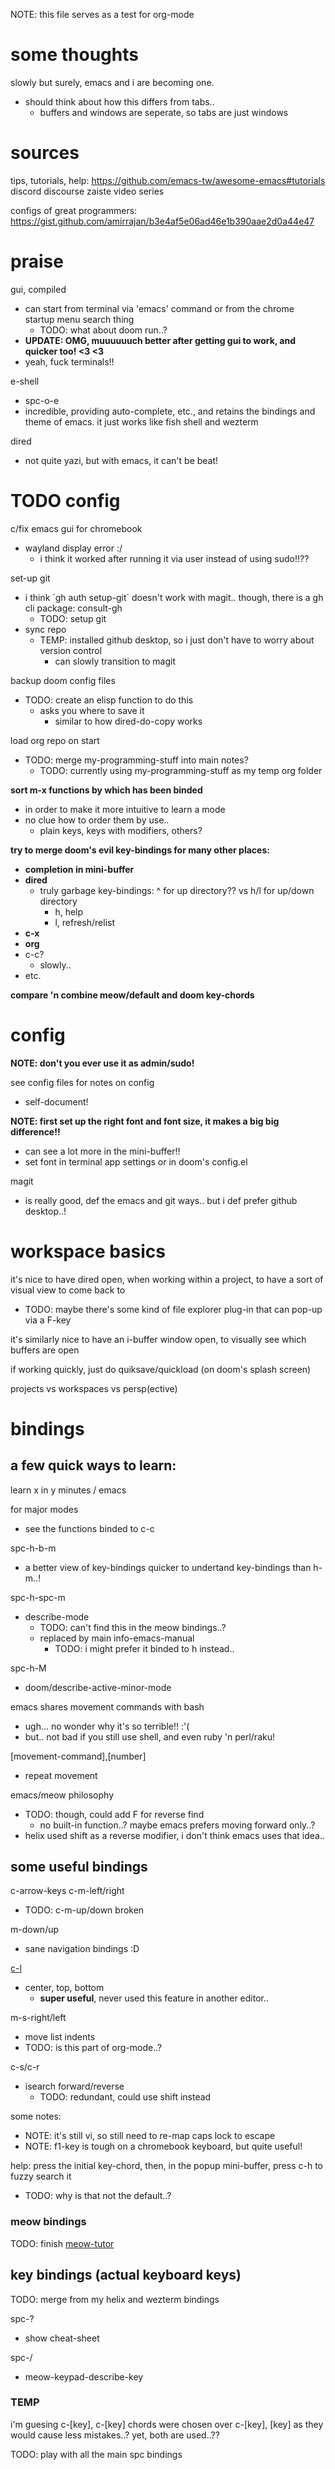 
NOTE: this file serves as a test for org-mode


* some thoughts
slowly but surely, emacs and i are becoming one.

- should think about how this differs from tabs..
  - buffers and windows are seperate, so tabs are just windows


* sources
tips, tutorials, help:
https://github.com/emacs-tw/awesome-emacs#tutorials
discord
discourse
zaiste video series


configs of great programmers:
https://gist.github.com/amirrajan/b3e4af5e06ad46e1b390aae2d0a44e47



* praise
gui, compiled
  - can start from terminal via 'emacs' command or from the chrome startup menu search thing
    - TODO: what about doom run..?
  - *UPDATE: OMG, muuuuuuch better after getting gui to work, and quicker too! <3 <3*
  - yeah, fuck terminals!!

e-shell
  - spc-o-e
  - incredible, providing auto-complete, etc., and retains the bindings and theme of emacs. it just works like fish shell and wezterm

dired
  - not quite yazi, but with emacs, it can't be beat!



* TODO config
c/fix emacs gui for chromebook
  - wayland display error :/
    - i think it worked after running it via user instead of using sudo!!??

set-up git
  - i think `gh auth setup-git` doesn't work with magit.. though, there is a gh cli package: consult-gh
    - TODO: setup git
  - sync repo
    - TEMP: installed github desktop, so i just don't have to worry about version control
      - can slowly transition to magit

backup doom config files
  - TODO: create an elisp function to do this
    - asks you where to save it
      - similar to how dired-do-copy works

load org repo on start
  - TODO: merge my-programming-stuff into main notes?
    - TODO: currently using my-programming-stuff as my temp org folder

*sort m-x functions by which has been binded*
  - in order to make it more intuitive to learn a mode
  - no clue how to order them by use..
    - plain keys, keys with modifiers, others?

*try to merge doom's evil key-bindings for many other places:*
  - *completion in mini-buffer*
  - *dired*
    - truly garbage key-bindings: ^ for up directory?? vs h/l for up/down directory
      - h, help
      - l, refresh/relist
  - *c-x*
  - *org*
  - c-c?
    - slowly..
  - etc.

*compare 'n combine meow/default and doom key-chords*


* config

*NOTE: don't you ever use it as admin/sudo!*

see config files for notes on config
  - self-document!

*NOTE: first set up the right font and font size, it makes a big big difference!!*
  - can see a lot more in the mini-buffer!!
  - set font in terminal app settings or in doom's config.el

magit
  - is really good, def the emacs and git ways.. but i def prefer github desktop..!




* workspace basics
it's nice to have dired open, when working within a project, to have a sort of visual view to come back to
  - TODO: maybe there's some kind of file explorer plug-in that can pop-up via a F-key

it's similarly nice to have an i-buffer window open, to visually see which buffers are open

if working quickly, just do quiksave/quickload (on doom's splash screen)

projects vs workspaces vs persp(ective)

* bindings

** a few quick ways to learn:

learn x in y minutes / emacs

for major modes
  - see the functions binded to c-c


spc-h-b-m
  - a better view of key-bindings quicker to undertand key-bindings than h-m..!

spc-h-spc-m
  - describe-mode
    - TODO: can't find this in the meow bindings..?
    - replaced by main info-emacs-manual
      - TODO: i might prefer it binded to h instead..

spc-h-M
  - doom/describe-active-minor-mode

emacs shares movement commands with bash
  - ugh... no wonder why it's so terrible!! :'(
  - but.. not bad if you still use shell, and even ruby 'n perl/raku!

[movement-command],[number]
  - repeat movement

emacs/meow philosophy
  - TODO: though, could add F for reverse find
    - no built-in function..? maybe emacs prefers moving forward only..?
  - helix used shift as a reverse modifier, i don't think emacs uses that idea..

** some useful bindings

c-arrow-keys
c-m-left/right
  - TODO: c-m-up/down broken
m-down/up
  - sane navigation bindings :D

[[cmd:recenter-top-bottom][c-l]]
  - center, top, bottom
    - *super useful*, never used this feature in another editor..

m-s-right/left
  - move list indents
  - TODO: is this part of org-mode..?

c-s/c-r
  - isearch forward/reverse
    - TODO: redundant, could use shift instead






some notes:
 - NOTE: it's still vi, so still need to re-map caps lock to escape
 - NOTE: f1-key is tough on a chromebook keyboard, but quite useful!

help:
press the initial key-chord, then, in the popup mini-buffer, press c-h to fuzzy search it
  - TODO: why is that not the default..?



*** meow bindings

TODO: finish [[fn:meow-tutor][meow-tutor]]



** key bindings (actual keyboard keys)

TODO: merge from my helix and wezterm bindings

spc-?
  - show cheat-sheet

spc-/
  - meow-keypad-describe-key

*** TEMP
i'm guesing c-[key], c-[key] chords were chosen over c-[key], [key] as they would cause less mistakes..? yet, both are used..??

TODO: play with all the main spc bindings

- spc-b-x / spc-x
  - make a scratch-buffer in a split-horizontal-window

*** normal (no modifier key)
  - hjkl
  - g
    - cancel selection, instead of ;
  - w/e/b & W/E/B are much improved!
  - i/a/A/I
    - no need for o/O (open below/above) in vi
  - z
    - undo cursor position
    - TODO: Z should be redo
  - d/D
    - reverse delete!! (alt to backspace)
      - *TODO: try practicing this..?*
  - s
    - pro-tip: pressing s when nothing is selected kills to end of line!!: genius!
  - o
    - (meow-block) seems like helix's extend_to_parent_node, but strangely seeks out the end of the next set of brackets first..
      - ohhhhh, i think i understand.. it's made for lisp! this and O really is all you need.. emacs and lisp must have been incredibly productive back in the days..
      - quicker than ,/.r/c
      - maybe the major-mode re-binds this..?
  - O
    - (meow-to-block)
  - [ begin [thing]
  - ] end [thing]
    - use this for select to end/beginning of line: [,l and ],l; removes the need for creating key-bindings for this in helix. though quite important keys, it makes sense to put them here
  - , inner [thing]
  - . outer [thing]
    - replaces m (match) key-map of helix, which felt confusing 'n convoluted anyway.. having to press mim or mi(. using letters is much better
  - m merge?
    - seems to select the space between this line and the end of the last line, where after pressing s/kill would merge the two lines
    - also places the cursor at the first-non-whitespace in the line, unlike x
      - m, a
      - m, i
  - x
    - x, a
    - x, i
  - ' repeat
    - this is a blessing!! (it wasn't working in helix..)
    - f/t, '
      - find/till char, repeat
    - ]d, '
      - next function, repeat
  - ; reverse cursor position on selection from kakoune
    - not only reverse cursor position, but reverses the direction of interactive selection!!
  - r replace
    - works as expected! (unlike helix..)
  - TODO: N reverse-search missing?

  - unbound:
    - q, T, F, V, <, >, /, {, }, :, ", _, =, \, |
      - avoids mapping to non-nmeumonic(?) symbols

  - *advanced meow functions:*
  - v visit
    - *TODO: hmmm, a very simple search buffer by word?? it's an interesting filter though.. try it out!*
      - not sure when i'd use this over spc-s-s/S..
    - replaces / in vi
  - U
    - *undo in selection*
  - P
    - *yank from kill ring* (meow-yank-pop)
      - stores killed and yanked text
  - X
    - meow-goto-line


  - G
    - *secondary selection*
      - hooooooly shiiiit
    - meow-grab
  - R
    - swap with selection
    - meow-swap-grab
  - Y
    - copy primary selection and paste over secondary selection
    - meow-sync-grab


  - *TODO: how to do multiple cursors??*
    - spc c spc m
      - found in doom bindings..
      - maybe there's a better way in meow..

x and w
  - triggers meow-visual-line / visual-line-mode
    - then can press arrow keys, or [] (begin/end of thing)

basic navigation is redundant:
  - TODO: change it? or leave it, as that's the default emacs way..?
  - c-f/c-b and c-n/c-p == hjkl
  - m-f/m-b == w/b
  - c-a/c-e == x,i/x,a

after selecting something (with anything: x, w, W, [p, ].), can press any number to select that number of things


*** s-[key]

s-right/left
  - highlight char right/left

s-up/down
  - highlight going up or down
    - one of those simple things that helix's defaults failed to do

*** c-[key] and m-[key]
TODO: i haven't even got to these yet..!

**** some basics:

c-k
  - kill-line
c-j
  - return-and-maybe-indent
  - same as ret
    - TODO: seems redundant.. can try using it instead of return tho..

c-l
  - toggle center/peek bottom/top depending on cursor position
    - a very interesting key..

c-a
  - beginning-of-line
    - this combined with f simplifies cusor placement
c-e
  - end-of-line

c-ret
  - +default/new-line-below
    - does exactly what you want!
  - org has it's own function

c-[arrow-keys]
  - *basic nav*
    - *very useful*, usually beats ][ (end/beginning of shortcuts)

m-down/up
  - page down/up

m-right/left
  - *swap with previous/next word*
    - *TODO: this might be the first binding i want to change.. i never use this..?? and it messes me up!*

c-/
  - undo-fu-only-undo
  - vs u for meow-undo
c-s-/ or c-?
  - undo-redo
  - TODO: def need a new binding for this..
    - U?
      - U for meow-undo-in-selection
        - *hmmmm.. that's quite powerful actually.. wow..* i think i'll keep that..!
  - *vundo is really useful too*
    - interactive undo/redo timeline

**** others

[empty]



* leader keys

NOTE: read [[file:/home/ra/.doom.d/modules/editor/meow/config.el][meow config]]

NOTE: SKIP TO [meow leader keys]
  - you don't need to know the rest (doom, original emacs)

** god-mode/meow

adds an alternate spc key-chord for modifier key combos
  - NOTE: some of these are hidden from the meow menu..

  - spc-spc
    - set mark
      - TODO: hmmmm, must be important..

  - spc-x-[key] (c-x, c-[key])
    - NOTE: the second letter is automatically adds c- modifier
      - TODO: how to use use a normal letter..??

  - spc-c-[key] (c-c, c-[key])

  - spc-m-[key] (m-[key])
    - a good way to see otherwise hidden bindings

  - spc-g (c-m-[key])
    - go
      - more navigation stuff..??
        - TODO: looks pretty useless.. might be able to easily trim this off..
          - basic navigation via hjkl, arrow-keys + modifiers, ][, seem to cover most of it..
      - matches c-m-[arrow keys]

  - spc-x-spc, spc-c-spc
    - *doom's bindings*
      - *very useful to intuitively find more useful functions from doom's config..*
        - TODO: merge c-x functions and spc (doom)
          - sould be pretty easy..
        - TODO: marge c-c function over time (major-mode-dependent)
          - this shit never ends..!

** key chords
spc (meow)
  - moew bindings
  - *NOTE: m-spc in insert mode* (moew)

spc (doom)
  - NOTE: no way to access from meow..?
  - see [[file:/home/ra/.emacs.d/modules/config/default/+emacs-bindings.el][emacs-bindings.el]]
    - doom's "sensible default key bindings for non-evil users"
    - doom-meow uses this, only altering it slightly:
    - c-c(ode) -> c-k
      - to keep c-c
    - TODO: c-m(ultiple) cursors -> ??
      - to keep c-m

    - TODO: grab bindings from here
      - neotree?
        - TODO: try enable module?
        - f9
      - remote menu?
        - c-r
        - TODO: try enable 'upload' module
      - TODO: try using one of the e-mail modules!
    - TODO: alter mini-buffer auto-completion bindings
      - find
        - ;;; completion (in-buffer)
        - (:when (modulep! :completion company)
      - c-n/p
      - *NOTE: c-s to show search history*
      - *NOTE: m-s to use regex search*
    - TODO: ivy vs verico vs helm search??
    - TODO: wtf is this binding?? replace for o
      - ;;; expand-region
      - "C-="  #'er/expand-region
    - TODO: enable fold module
      - c-c f

  - TODO: see +evil-bindings
    - take what you want from here, but only after using the emacs bindings of that thing


m-x / spc-m-x (meow/god)
  - contains every function available (~7500 with default doom install, ~6750 with meow instead of evil key-bindings)
  - usually [module]-[function]

:[command] (evil)
  - NOTE: m-x !== :
    - there's sometimes a different number of functions...
    - i think the way they fuzzy find is different..

c-x / spc-x
  - meow's emacs bindings, which remains closer to emac's default bindings
  - it has a few funky bindings... i guess that's why doom had to create some sane defaults for it
  - i guess here for consistency, as it will be used by many tutorials and docs..
  - buffer
  - save
  - close
  - dired-jump (j)
  - indent interactively!! (tab)

c-x, c-? / spc-x-spc
  - doom's "sane" emacs bindings, many similar to doom's space leader key, itself similar to emac's original bindings
   - looks really strange.. full of functions i wouldn't use..
   - better to look at doom's spc-keymap

c-c, c-?, spc-c (in meow)
  - *major-mode bindings*
  - *NOTE: doom's c-c, ? has a lot more functions. if you're looking for something, it could be found here*
  - *this is a great way to quickly and intuitively learn the main functions/bindings of a major mode*
    - *TODO: how to scroll through the c-x list..?*

c-c, l / spc-l (meow)
  - +localleader
  - *TODO: another optional set of major-mode bindings?*
    - for example, in org-mode

- spc-g == c-m
  - pure text editing stuff
    - jump, mark, regex, lisp stuff

- spc-spc
  - binded to c-spc
    - set-mark-command

  





**** meow leader keys:
  - NOTE: uses a different set of bindings in meow-doom
    - but looks like the default bindings...??:
      - (default +bindings +smartparens)) ; NOTE: needed for meow
      - at the end of init file
    - NOTE: doom's space key-chords are far more intutive (especially if coming from vi), whereas meow's are sparse, perhaps closer to vanilla, in need of customization..?




TODO: import leader key bindings from helix
TODO: import doom leader key bindings
  - it seems very close to c-c, ? (in no major mode?), but not quite, as it's missing buffers, vi shortcuts (search in file/cwd), other shortcuts, etc.
    - though, the search commands are neater beneath spc-s..
  - see [[file:/home/ra/.emacs.d/modules/config/default/][doom bindings]], evil-bindings.el seems to have everything... hmmmm, can that be stuffed under spc-d?

initially can keep them seperate, in seperate keys (spc-[key]), likely under spc-d, spc-j, and keep spc-j as my own custom menu


see /home/ra/.doom.d/modules/editor/meow/autoload/bindings-qwerty.el
  - TODO: not sure how to paste a link in the mini-buffer..
  - this has a list of functions
    - TODO: use org-babel to display the reference code in this file?

spc (meow)
- moew bindings
  - TODO: find a way to add name to the leader category
    - instead of 'v' show '(v)ersion'
  - mneumonic
  - &
    - aya/yas
  - tab
    - pro-tip: if a region is highlighted, auto-indents
    - alt: spc-a-tab
  - a(ction) embark-act
    - *interactive way of using the selected region to do something*
    - by default, if nothing is selected, it'll select the current line
    - search
    - format
      - | shell-command-on-region
      - macro
        - keyboard macro, not lisp macro..
      - align
      - delete duplicated lines
      - indent
      - lots more..

      - next item (org-next-item)
      - previous item
        - *an interactive way for navigating an org file*
          - whoa.. this shit never ends..! :D
            - i love it, lol. *emacs is an endless game for interacting with text*
  - eval
    - TODO: don't think this deserves an entire key..
        - maybe more useful for lisp..??
  - file
    - f, F (spc-spc in evil/helix), r, d, p
      - pro-tip: spc-f-f creates a file if it doesn't exist!
    - m(ove)
      - much better than jumping to terminal..
  - insert
    - unicode, emoji, file-name/path
    - TODO: never use..
  - j
    - NOTE: well-placed key left un-binded for the user to create their own menu..?
  - k(ode)?
    - k
      - doc
    - d(ef)
    - *lsp*
      - i think it was chosen due to it's location: the most used key
  - l(anguage)? (c-c, l)
    - *major-mode bindings*
  - notes
    - org-mode notes
      - TODO: set-up org notes folder
        - *HOLY SHIT, really need this..!*
  - open
    - shell, debugger, TODO: seems like a good place to open other programs..
  - project
  - quit
    - quickload, quicksave, etc.
  - search
    - search (buffer) (/ in evil), project (spc-/ in evil), cw(d)
    - otherwise, can use spc-a-(c+)s/r
  - universal
    - TODO: meow-universal-argument
  - toggle
    - zen/Zen full-screen, word-wrap, line-numbers
  - workspace
  - version control
    - g (= magit command)


  - / meow-keypad-describe-key
    - maybe useful if you don't have enough screen-space to see the commands in the mini-buffer..?
    - c-h k for describe-key-briefly
      - TODO: might want this instead..
  - ? cheat-sheet

  - buffers
    - TODO: NOTE: missing... is it expected to use the default emacs key chords? spc-x, b/B, k/K, etc.
    - i mean, maybe there aren't enough bindings related to buffers forit to have it's own key-map










*** some useful key chord bindings from the original emacs bindings

TODO: bind vundo!!


TODO: merge with above..


c-x/spc-x (spc-b in doom?)
  - *TODO: create another binding for this..?? or keep the original emacs way?*
    - *create my own menu via spc-[my-key]*
      - *start with nothing, building up from scratch*
    - *spc-j is a good start*
    - *or could put under spc-f, to make it files 'n buffers*
      - spc-f-b/B are unbound!
     
  - buffers
    - NOTE: this menu is missing in meow
    - ordered by use:
  - s
    - save
    - bad habit..
  - b/B/spc-b-i
  - *buffer list in dired* and *search buffer interactively*
    - exactly what i wanted when using helix!!
  - switch-to-buffer vs persp-switch-to-buffer
    - found in doom bindings
    - it seems persp gets rid of the recent files list and all of emacs temporary files
      - TODO: update binding
  - k/K
    - kill
  - left/right
    - next/previous buffer
      - TODO: yay!! can finally use, now that gui emacs works!!
        - try this out some more..

spc-</>
  - switch buffer
  - strange binding..
    - i don't like holding shift on a second key.. but it is closer than the arrow keys..
    - NOTE: i think needed for when terminals mis-input arrow keys
      
c-x, </>
  - scroll left/right??

spc-x-2/3/4/5
  - *TODO: window management is also missing in meow..*

spc-x-;
  - comment-line
  - maybe now under spc-c, depending on the mode..














** dired
mark files 'n folders, then take action

m(ark)
u(undo)

capital keys for actions, for safety reasons
  - R, D
    - R is mv, use it for rename, move, cut/paste

and remember, can use favorite emacs commands to search and manipulate text in the buffer!

* pre-configs

https://github.com/emacs-tw/awesome-emacs#starter-kit


*doom-meow*
  - what i'm currently learning/discovering emacs on..

*DOOM*
  - i had a great initial experience using this, felt wayyyy easier and way more intuitive than using neovim!
    - helix seems to have taken much of it's space-key-chord shortcuts from doom, making it an easy jump
  - "tailored for Emacs bankruptcy veterans who want less framework in their frameworks, a modicum of stability (and reproducibility) from their package manager, and the performance of a hand rolled config (or better). It can be a foundation for your own config or a resource for Emacs enthusiasts to learn more about our favorite operating system."
  - "fast, closer to metal, opinionated, no forced plug-ins, nix/guix"
  - 150 modules!
  - "If you want something closer to what you know, and less involved to customize (less barebones basically), doom is what you want."
  - "I have tried them both and vanilla as well. I like doom the best - it has better shortcuts out the box, less buggy, uses traditional elisp for configuration as opposed to spacemacs which uses a proprietary thing you have to learn."
  - recommended by that one emacs guy from noisebridge

x/spacemacs
  - "a community-drive emacs distro"
    - sounds like 'oh my zsh', which is *not* good

prelude
  - way more stripped down, much closer to vanilla emacs
  - Prelude is basically a very light starter kit, whereas doom is a whole garage full of tools. (This does not mean doom has more utility, it just comes with more going on out of the box)
  - recommended by that one emacs guy from noisebridge





* doom
** install (doom)
follow the directions on the github
fish_add_path ~/.config/emacs/bin

windows:
scoop install emacs

set $env:home = "$home" in powershell profile
append $home/.emacs.d/bin to path

make folder in $home/.emacs.d
copy a clone of the doom repo there

doom sync
  - doom sync --aot
    - compiles natively
      - TODO: test if worth or not... maybe not worth it if updating frequently..
doom doctor
  - check for problems
doom run

NOTE: at the moment, must use bash to run it:
."C:\program files\Git\bin\sh.exe
  - run git bash
    - i think exists under msys2 (installed via scoop) too
doom run

add a shortcut
  - "C:\program files\git\bin\sh.exe" -c "/c/Users/ra/.emacs.d/bin/doom run"

..YAY! :D



https://gist.github.com/rahil627/e9d150adc8dcc36846f5f6d0a4465665
  - my gist on installing doom for chromeos, including building emacs 29


** notes on how to maintain doom (+ post-install notes)

from github repo page:
doom sync
  - to synchronize your private config with Doom by installing missing packages, removing orphaned packages, and regenerating caches. Run this whenever you modify your private init.el or packages.el, or install/remove an Emacs package through your OS package manager (e.g. mu4e or agda).
doom upgrade
  - to update Doom to the latest release & all installed packages.
doom doctor
  - to diagnose common issues with your system and config.
doom env
  - to dump a snapshot of your shell environment to a file that Doom will load at startup. This allows Emacs to inherit your PATH, among other things.
doom build to recompile all installed packages (use this if you up/downgrade Emacs).



post-install notes: (from the doom install cli script)
But before you doom yourself, here are some things you should know:

1. Don't forget to run 'doom sync', then restart Emacs, after modifying
   ~/.doom.d/init.el or ~/.doom.d/packages.el.

   This command ensures needed packages are installed, orphaned packages are
   removed, and your autoloads/cache files are up to date. When in doubt, run
   'doom sync'!

2. If something goes wrong, run `doom doctor`. It diagnoses common issues with
   your environment and setup, and may offer clues about what is wrong.

3. Use 'doom upgrade' to update Doom. Doing it any other way will require
   additional steps. Run 'doom help upgrade' to understand those extra steps.

4. Access Doom's documentation from within Emacs via 'SPC h d h' or 'C-h d h'
   (or 'M-x doom/help')

Have fun!

** install icons
run nerd-icons-install-fonts function within emacs
  - TODO: not working..

** install meow key-bindings for doom
doom-meow
https://github.com/meow-edit/doom-meow
mkdir -p ~/.doom.d/modules/editor && git clone https://github.com/meow-edit/doom-meow ~/.doom.d/modules/editor/meow

Enable this module in your doom! block. (add (meow +your-desired-flags...) after the :editor section in init.el)

After you doom sync and restart Emacs, Meow will start in Normal state, so make sure that bindings have been set up; see Module flags.

The leader and localleader bindings are defined in <a href=”doom-module::config default +bindings”>doom-module::config default +bindings, so that module is required for them to work.

This module will not work smoothly with doom-module::editor evil, doom-module::editor god, or doom-module::editor objed. You must disable those modules in your doom! block to use this one.
